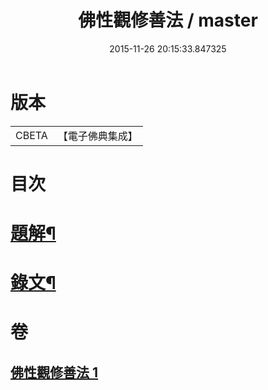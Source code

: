 #+TITLE: 佛性觀修善法 / master
#+DATE: 2015-11-26 20:15:33.847325
* 版本
 |     CBETA|【電子佛典集成】|

* 目次
* [[file:KR6v0092_001.txt::001-0017a3][題解¶]]
* [[file:KR6v0092_001.txt::0018a10][錄文¶]]
* 卷
** [[file:KR6v0092_001.txt][佛性觀修善法 1]]
